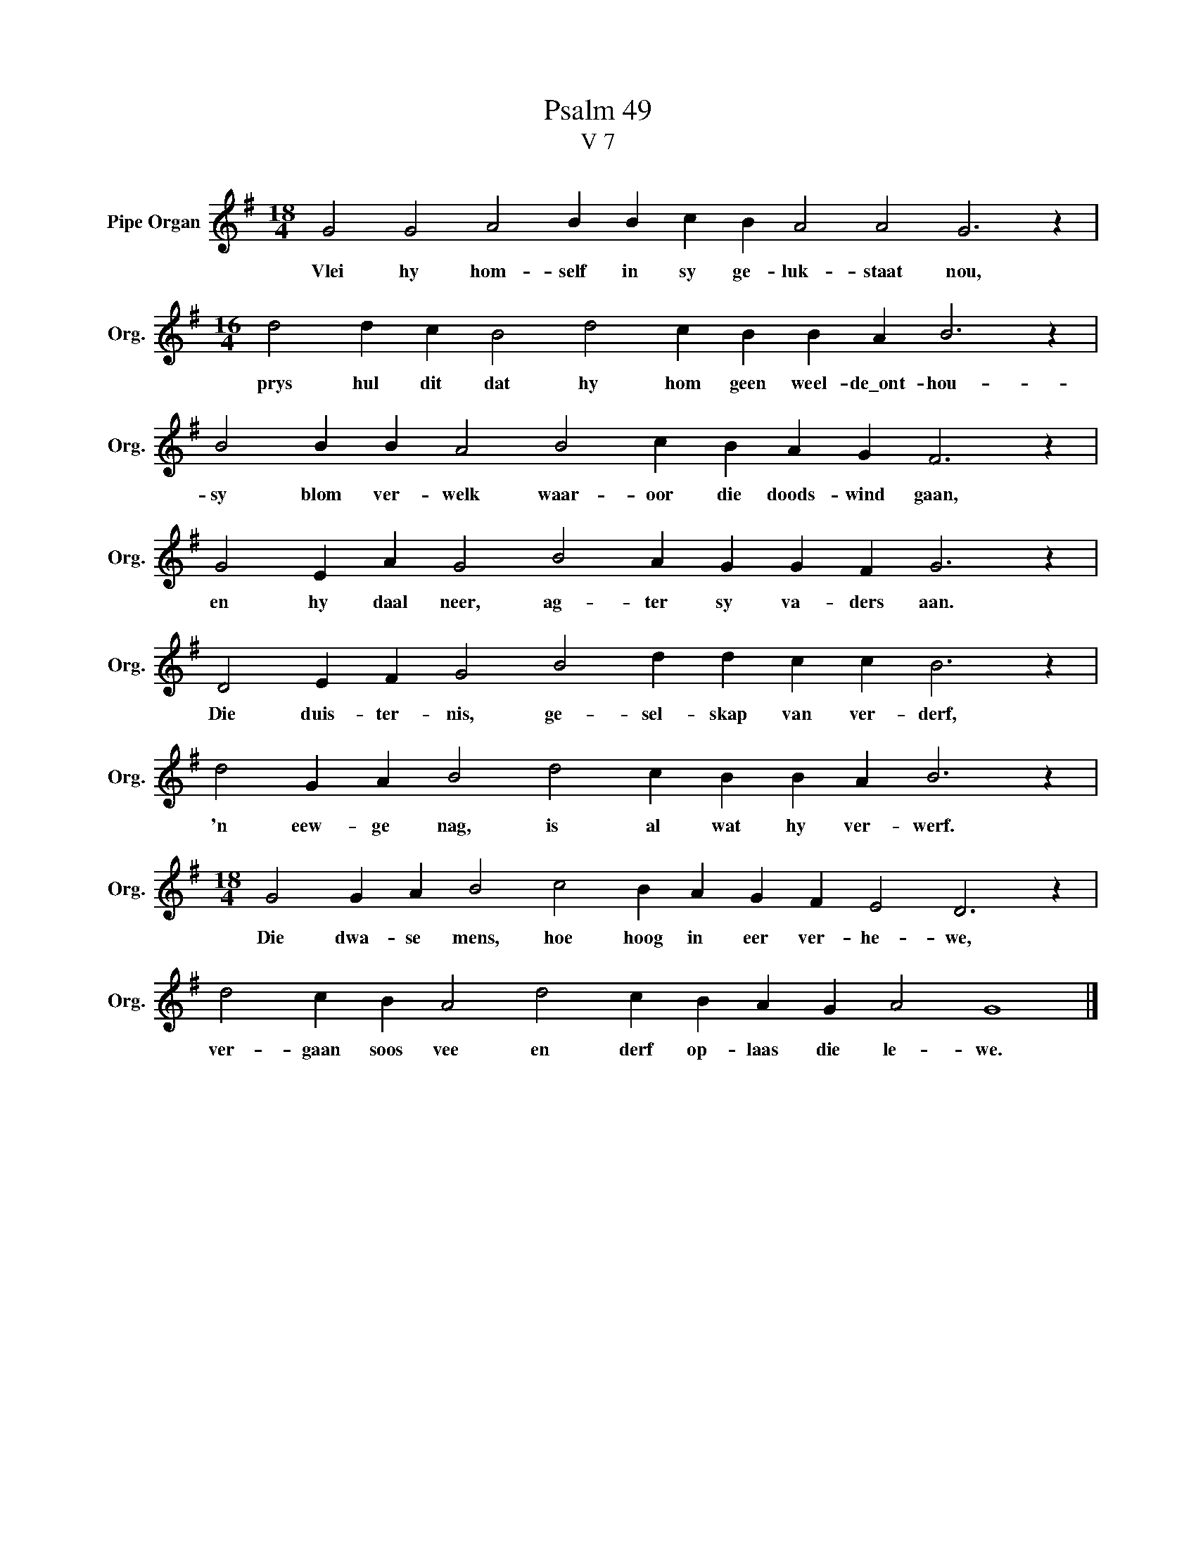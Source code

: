 X:1
T:Psalm 49
T:V 7
L:1/4
M:18/4
I:linebreak $
K:G
V:1 treble nm="Pipe Organ" snm="Org."
V:1
 G2 G2 A2 B B c B A2 A2 G3 z |$[M:16/4] d2 d c B2 d2 c B B A B3 z |$ B2 B B A2 B2 c B A G F3 z |$ %3
w: Vlei hy hom- self in sy ge- luk- staat nou,|prys hul dit dat hy hom geen weel- de\_ont- hou-|sy blom ver- welk waar- oor die doods- wind gaan,|
 G2 E A G2 B2 A G G F G3 z |$ D2 E F G2 B2 d d c c B3 z |$ d2 G A B2 d2 c B B A B3 z |$ %6
w: en hy daal neer, ag- ter sy va- ders aan.|Die duis- ter- nis, ge- sel- skap van ver- derf,|'n eew- ge nag, is al wat hy ver- werf.|
[M:18/4] G2 G A B2 c2 B A G F E2 D3 z |$ d2 c B A2 d2 c B A G A2 G4 |] %8
w: Die dwa- se mens, hoe hoog in eer ver- he- we,|ver- gaan soos vee en derf op- laas die le- we.|

